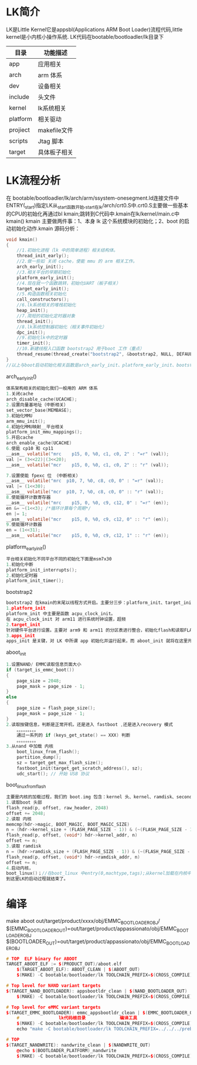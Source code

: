 * LK简介
   LK是Little Kernel它是appsbl(Applications ARM Boot Loader)流程代码,little kernel是小内核小操作系统.
   LK代码在bootable/bootloadler/lk目录下
   | 目录     | 功能描述     |
   |----------+--------------|
   | app      | 应用相关     |
   | arch     | arm 体系     |
   | dev      | 设备相关     |
   | include  | 头文件       |
   | kernel   | lk系统相关   |
   | platform | 相关驱动     |
   | projiect | makefile文件 |
   | scripts  | Jtag 脚本    |
   | target   | 具体板子相关 |
* LK流程分析
  在 bootable/bootloadler/lk/arch/arm/ssystem-onesegment.ld连接文件中ENTRY(_start)指定LK从_start函数开始,_start在lk/arch/crt0.S中.crt0.S主要做一些基本的CPU的初始化再通过bl kmain;跳转到C代码中.kmain在lk/kernel/main.c中
  kmain()
  kmain 主要做两件事：1、本身 lk 这个系统模块的初始化；2、boot 的启动初始化动作.kmain 源码分析：
  #+begin_src c
    void kmain()
    {
        //1.初始化进程（lk 中的简单进程）相关结构体。
        thread_init_early();
        //2.做一些如 关闭 cache，使能 mmu 的 arm 相关工作。
        arch_early_init();
        //3.相关平台的早期初始化
        platform_early_init();
        //4.现在就一个函数跳转，初始化UART（板子相关）
        target_early_init();
        //5.构造函数相关初始化
        call_constructors();
        //6.lk系统相关的堆栈初始化
        heap_init();
        //7.简短的初始化定时器对象
        thread_init();
        //8.lk系统控制器初始化（相关事件初始化）
        dpc_init();
        //9.初始化lk中的定时器
        timer_init();
        //10.新建线程入口函数 bootstrap2 用于boot 工作（重点）
        thread_resume(thread_create("bootstrap2", &bootstrap2, NULL, DEFAULT_PRIORITY, DEFAULT_STACK_SIZE));
    }
    //以上与boot启动初始化相关函数是arch_early_init、platform_early_init、bootstrap2，这些是启动的重点，我们下面慢慢来看。
   #+end_src
  arch_early_init()
  #+begin_src c
    体系架构相关的初始化我们一般用的 ARM 体系
    1.关闭cache
    arch_disable_cache(UCACHE);
    2.设置向量基地址（中断相关）
    set_vector_base(MEMBASE);
    3.初始化MMU
    arm_mmu_init();
    4.初始化MMU映射__平台相关
    platform_init_mmu_mappings();
    5.开启cache
    arch_enable_cache(UCACHE)
    6.使能 cp10 和 cp11
    __asm__ volatile("mrc    p15, 0, %0, c1, c0, 2" : "=r" (val));
    val |= (3<<22)|(3<<20);
    __asm__ volatile("mcr    p15, 0, %0, c1, c0, 2" :: "r" (val));

    7.设置使能 fpexc 位 （中断相关）
    __asm__ volatile("mrc  p10, 7, %0, c8, c0, 0" : "=r" (val));
    val |= (1<<30);
    __asm__ volatile("mcr  p10, 7, %0, c8, c0, 0" :: "r" (val));
    8.使能循环计数寄存器
    __asm__ volatile("mrc    p15, 0, %0, c9, c12, 0" : "=r" (en));
    en &= ~(1<<3); /*循环计算每个周期*/
    en |= 1;
    __asm__ volatile("mcr    p15, 0, %0, c9, c12, 0" :: "r" (en));
    9.使能循环计数器
    en = (1<<31);
    __asm__ volatile("mcr    p15, 0, %0, c9, c12, 1" :: "r" (en));
  #+end_src
  platform_early_init()
  #+begin_src c
    平台相关初始化不同平台不同的初始化下面是msm7x30
    1.初始化中断
    platform_init_interrupts();
    2.初始化定时器
    platform_init_timer();
  #+end_src
  bootstrap2
  #+begin_src c
    bootstrap2 在kmain的末尾以线程方式开启。主要分三步：platform_init、target_init、apps_init。
    1.platform_init
    platform_init 中主要是函数 acpu_clock_init。
    在 acpu_clock_init 对 arm11 进行系统时钟设置，超频
    2.target_init
    针对硬件平台进行设置。主要对 arm9 和 arm11 的分区表进行整合，初始化flash和读取FLASH信息
    3.apps_init
    apps_init 是关键，对 LK 中所谓 app 初始化并运行起来，而 aboot_init 就将在这里开始被运行，Android Linux 内核的加载工作就在 aboot_init 中完成的.
  #+end_src
  aboot_init
  #+begin_src c
    1.设置NAND/ EMMC读取信息页面大小
    if (target_is_emmc_boot())
    {
        page_size = 2048;
        page_mask = page_size - 1;
    }
    else
    {
        page_size = flash_page_size();
        page_mask = page_size - 1;
    }
    2.读取按键信息，判断是正常开机，还是进入 fastboot ,还是进入recovery 模式
        。。。。。。。。。
        通过一系列的 if (keys_get_state() == XXX) 判断
        。。。。。。。。。
    3.从nand 中加载 内核
        boot_linux_from_flash();
        partition_dump();
        sz = target_get_max_flash_size();
        fastboot_init(target_get_scratch_address(), sz);
        udc_start(); // 开始 USB 协议
  #+end_src
  boot_linux_from_flash
  #+begin_src c
    主要是内核的加载过程，我们的 boot.img 包含：kernel 头、kernel、ramdisk、second stage（可以没有）。
    1.读取boot 头部
    flash_read(p, offset, raw_header, 2048)
    offset += 2048;
    2.读取 内核
    memcmp(hdr->magic, BOOT_MAGIC, BOOT_MAGIC_SIZE)
    n = (hdr->kernel_size + (FLASH_PAGE_SIZE - 1)) & (~(FLASH_PAGE_SIZE - 1));
    flash_read(p, offset, (void*) hdr->kernel_addr, n)
    offset += n;
    3.读取 ramdisk
    n = (hdr->ramdisk_size + (FLASH_PAGE_SIZE - 1)) & (~(FLASH_PAGE_SIZE - 1));
    flash_read(p, offset, (void*) hdr->ramdisk_addr, n)
    offset += n;
    4.启动内核，
    boot_linux()；//在boot_linux 中entry(0,machtype,tags);从kernel加载在内核中的地址开始运行了。
    到这里LK的启动过程就结束了。
  #+end_src
* 编译
  make aboot
  out/target/product/xxxx/obj/EMMC_BOOTLOADER_OBJ/
  $(EMMC_BOOTLOADER_OUT)=out/target/product/appassionato/obj/EMMC_BOOTLOADER_OBJ
  $(BOOTLOADER_OUT)=out/target/product/appassionato/obj/EMMC_BOOTLOADER_OBJ
  #+begin_src cpp
    # TOP  ELF binary for ABOOT
    TARGET_ABOOT_ELF := $(PRODUCT_OUT)/aboot.elf
        $(TARGET_ABOOT_ELF): ABOOT_CLEAN | $(ABOOT_OUT)
        $(MAKE) -C bootable/bootloader/lk TOOLCHAIN_PREFIX=$(CROSS_COMPILE) BOOTLOADER_OUT=../../../$(ABOOT_OUT) $(BOOTLOADER_PLATFORM) $(EMMC_BOOT) $(SIGNED_KERNEL) $(VERIFIED_BOOT) $(DEVICE_STATUS) $(BUILD_VARIANT) $(BOARD_NAME) $(ENABLE_VB_ATTEST) $(OSVERSION_IN_BOOTIMAGE)

    # Top level for NAND variant targets
    $(TARGET_NAND_BOOTLOADER): appsbootldr_clean | $(NAND_BOOTLOADER_OUT)
        $(MAKE) -C bootable/bootloader/lk TOOLCHAIN_PREFIX=$(CROSS_COMPILE) BOOTLOADER_OUT=../../../$(NAND_BOOTLOADER_OUT) $(BOOTLOADER_PLATFORM) $(SIGNED_KERNEL) $(BOARD_NAME)

    # Top level for eMMC variant targets
    $(TARGET_EMMC_BOOTLOADER): emmc_appsbootldr_clean | $(EMMC_BOOTLOADER_OUT) $(INSTALLED_KEYSTOREIMAGE_TARGET)
        #               lk代码根目录             编译工具                             编译输出目录                              对应的平台
        $(MAKE) -C bootable/bootloader/lk TOOLCHAIN_PREFIX=$(CROSS_COMPILE) BOOTLOADER_OUT=../../../$(EMMC_BOOTLOADER_OUT) $(BOOTLOADER_PLATFORM) EMMC_BOOT=1 $(SIGNED_KERNEL) $(VERIFIED_BOOT) $(DEVICE_STATUS) $(BUILD_VARIANT) $(BOARD_NAME) $(ENABLE_VB_ATTEST) $(OSVERSION_IN_BOOTIMAGE)
        echo "make -C bootable/bootloader/lk TOOLCHAIN_PREFIX=../../../prebuilts/gcc/linux-x86/arm/arm-eabi-4.8/bin/arm-eabi- BOOTLOADER_OUT=../../../out/target/product/appassionato/obj/EMMC_BOOTLOADER_OBJ appassionato EMMC_BOOT=1 SIGNED_KERNEL=1 VERIFIED_BOOT=1 DEFAULT_UNLOCK=true  BOARD_NAME=QC_Reference_Phone ENABLE_VB_ATTEST=1 OSVERSION_IN_BOOTIMAGE=1"

    # TOP
    $(TARGET_NANDWRITE): nandwrite_clean | $(NANDWRITE_OUT)
        @echo $(BOOTLOADER_PLATFORM)_nandwrite
        $(MAKE) -C bootable/bootloader/lk TOOLCHAIN_PREFIX=$(CROSS_COMPILE) BOOTLOADER_OUT=../../../$(NANDWRITE_OUT) $(BOOTLOADER_PLATFORM)_nandwrite BUILD_NANDWRITE=1
  #+end_src
